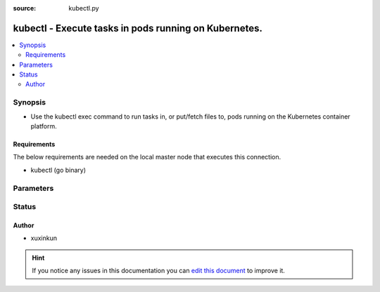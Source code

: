 :source: kubectl.py


.. _kubectl_connection:


kubectl - Execute tasks in pods running on Kubernetes.
++++++++++++++++++++++++++++++++++++++++++++++++++++++

.. versionadded:: 2.5

.. contents::
   :local:
   :depth: 2


Synopsis
--------
- Use the kubectl exec command to run tasks in, or put/fetch files to, pods running on the Kubernetes container platform.



Requirements
~~~~~~~~~~~~
The below requirements are needed on the local master node that executes this connection.

- kubectl (go binary)


Parameters
----------

.. raw:: html

    <table  border=0 cellpadding=0 class="documentation-table">
        <tr>
            <th colspan="1">Parameter</th>
            <th>Choices/<font color="blue">Defaults</font></th>
                            <th>Configuration</th>
                        <th width="100%">Comments</th>
        </tr>
                    <tr>
                                                                <td colspan="1">
                    <b>kubectl_cert_file</b>
                                                                            </td>
                                <td>
                                                                                                                                                                    <b>Default:</b><br/><div style="color: blue"></div>
                                    </td>
                                                    <td>
                                                                                                            <div>env:K8S_AUTH_CERT_FILE</div>
                                                                                                                                        <div>var: ansible_kubectl_cert_file</div>
                                                                        </td>
                                                <td>
                                                                        <div>Path to a certificate used to authenticate with the API.</div>
                                                                                </td>
            </tr>
                                <tr>
                                                                <td colspan="1">
                    <b>kubectl_container</b>
                                                                            </td>
                                <td>
                                                                                                                                                                    <b>Default:</b><br/><div style="color: blue"></div>
                                    </td>
                                                    <td>
                                                                                                            <div>env:K8S_AUTH_CONTAINER</div>
                                                                                                                                        <div>var: ansible_kubectl_container</div>
                                                                        </td>
                                                <td>
                                                                        <div>Container name. Required when a pod contains more than one container.</div>
                                                                                </td>
            </tr>
                                <tr>
                                                                <td colspan="1">
                    <b>kubectl_context</b>
                                                                            </td>
                                <td>
                                                                                                                                                                    <b>Default:</b><br/><div style="color: blue"></div>
                                    </td>
                                                    <td>
                                                                                                            <div>env:k8S_AUTH_CONTEXT</div>
                                                                                                                                        <div>var: ansible_kubectl_context</div>
                                                                        </td>
                                                <td>
                                                                        <div>The name of a context found in the K8s config file.</div>
                                                                                </td>
            </tr>
                                <tr>
                                                                <td colspan="1">
                    <b>kubectl_extra_args</b>
                                                                            </td>
                                <td>
                                                                                                                                                                    <b>Default:</b><br/><div style="color: blue"></div>
                                    </td>
                                                    <td>
                                                                                                            <div>env:K8S_AUTH_EXTRA_ARGS</div>
                                                                                                                                        <div>var: ansible_kubectl_extra_args</div>
                                                                        </td>
                                                <td>
                                                                        <div>Extra arguments to pass to the kubectl command line.</div>
                                                                                </td>
            </tr>
                                <tr>
                                                                <td colspan="1">
                    <b>kubectl_host</b>
                                                                            </td>
                                <td>
                                                                                                                                                                    <b>Default:</b><br/><div style="color: blue"></div>
                                    </td>
                                                    <td>
                                                                                                            <div>env:K8S_AUTH_HOST</div>
                                                            <div>env:K8S_AUTH_SERVER</div>
                                                                                                                                        <div>var: ansible_kubectl_host</div>
                                                            <div>var: ansible_kubectl_server</div>
                                                                        </td>
                                                <td>
                                                                        <div>URL for accessing the API.</div>
                                                                                </td>
            </tr>
                                <tr>
                                                                <td colspan="1">
                    <b>kubectl_key_file</b>
                                                                            </td>
                                <td>
                                                                                                                                                                    <b>Default:</b><br/><div style="color: blue"></div>
                                    </td>
                                                    <td>
                                                                                                            <div>env:K8S_AUTH_KEY_FILE</div>
                                                                                                                                        <div>var: ansible_kubectl_key_file</div>
                                                                        </td>
                                                <td>
                                                                        <div>Path to a key file used to authenticate with the API.</div>
                                                                                </td>
            </tr>
                                <tr>
                                                                <td colspan="1">
                    <b>kubectl_kubeconfig</b>
                                                                            </td>
                                <td>
                                                                                                                                                                    <b>Default:</b><br/><div style="color: blue"></div>
                                    </td>
                                                    <td>
                                                                                                            <div>env:K8S_AUTH_KUBECONFIG</div>
                                                                                                                                        <div>var: ansible_kubectl_kubeconfig</div>
                                                            <div>var: ansible_kubectl_config</div>
                                                                        </td>
                                                <td>
                                                                        <div>Path to a kubectl config file. Defaults to <em>~/.kube/conig</em></div>
                                                                                </td>
            </tr>
                                <tr>
                                                                <td colspan="1">
                    <b>kubectl_namespace</b>
                                                                            </td>
                                <td>
                                                                                                                                                                    <b>Default:</b><br/><div style="color: blue"></div>
                                    </td>
                                                    <td>
                                                                                                            <div>env:K8S_AUTH_NAMESPACE</div>
                                                                                                                                        <div>var: ansible_kubectl_namespace</div>
                                                                        </td>
                                                <td>
                                                                        <div>The namespace of the pod</div>
                                                                                </td>
            </tr>
                                <tr>
                                                                <td colspan="1">
                    <b>kubectl_password</b>
                                                                            </td>
                                <td>
                                                                                                                                                                    <b>Default:</b><br/><div style="color: blue"></div>
                                    </td>
                                                    <td>
                                                                                                            <div>env:K8S_AUTH_PASSWORD</div>
                                                                                                                                        <div>var: ansible_kubectl_password</div>
                                                                        </td>
                                                <td>
                                                                        <div>Provide a password for authenticating with the API.</div>
                                                                                </td>
            </tr>
                                <tr>
                                                                <td colspan="1">
                    <b>kubectl_pod</b>
                                                                            </td>
                                <td>
                                                                                                                                                                    <b>Default:</b><br/><div style="color: blue"></div>
                                    </td>
                                                    <td>
                                                                                                            <div>env:K8S_AUTH_POD</div>
                                                                                                                                        <div>var: ansible_kubectl_pod</div>
                                                                        </td>
                                                <td>
                                                                        <div>Pod name. Required when the host name does not match pod name.</div>
                                                                                </td>
            </tr>
                                <tr>
                                                                <td colspan="1">
                    <b>kubectl_ssl_ca_cert</b>
                                                                            </td>
                                <td>
                                                                                                                                                                    <b>Default:</b><br/><div style="color: blue"></div>
                                    </td>
                                                    <td>
                                                                                                            <div>env:K8S_AUTH_SSL_CA_CERT</div>
                                                                                                                                        <div>var: ansible_kubectl_cert_file</div>
                                                                        </td>
                                                <td>
                                                                        <div>Path to a CA certificate used to authenticate with the API.</div>
                                                                                </td>
            </tr>
                                <tr>
                                                                <td colspan="1">
                    <b>kubectl_token</b>
                                                                            </td>
                                <td>
                                                                                                                                                            </td>
                                                    <td>
                                                                                                            <div>env:K8S_AUTH_TOKEN</div>
                                                            <div>env:K8S_AUTH_API_KEY</div>
                                                                                                                                        <div>var: ansible_kubectl_token</div>
                                                            <div>var: ansible_kubectl_api_key</div>
                                                                        </td>
                                                <td>
                                                                        <div>API authentication bearer token.</div>
                                                                                </td>
            </tr>
                                <tr>
                                                                <td colspan="1">
                    <b>kubectl_username</b>
                                                                            </td>
                                <td>
                                                                                                                                                                    <b>Default:</b><br/><div style="color: blue"></div>
                                    </td>
                                                    <td>
                                                                                                            <div>env:K8S_AUTH_USERNAME</div>
                                                                                                                                        <div>var: ansible_kubectl_username</div>
                                                                        </td>
                                                <td>
                                                                        <div>Provide a username for authenticating with the API.</div>
                                                                                </td>
            </tr>
                                <tr>
                                                                <td colspan="1">
                    <b>kubectl_verify_ssl</b>
                                                                            </td>
                                <td>
                                                                                                                                                                    <b>Default:</b><br/><div style="color: blue"></div>
                                    </td>
                                                    <td>
                                                                                                            <div>env:K8s_AUTH_VERIFY_SSL</div>
                                                                                                                                        <div>var: ansible_kubectl_verify_ssl</div>
                                                                        </td>
                                                <td>
                                                                        <div>Whether or not to verify the API server's SSL certificate. Defaults to <em>true</em>.</div>
                                                                                </td>
            </tr>
                        </table>
    <br/>







Status
------




Author
~~~~~~

- xuxinkun


.. hint::
    If you notice any issues in this documentation you can `edit this document <https://github.com/ansible/ansible/edit/devel/lib/ansible/plugins/connection/kubectl.py>`_ to improve it.
